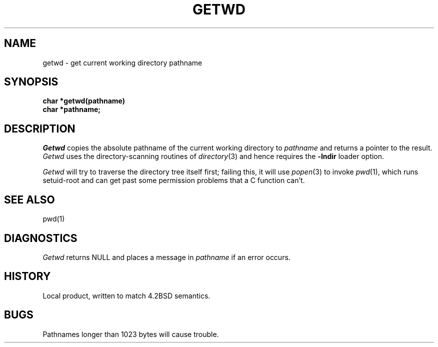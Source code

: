 .TH GETWD 3 local
.DA 4 July 1984
.SH NAME
getwd \- get current working directory pathname
.SH SYNOPSIS
.B char *getwd(pathname)
.br
.B char *pathname;
.SH DESCRIPTION
.I Getwd
copies the absolute pathname of the current working directory to
.I pathname
and returns a pointer to the result.
.I Getwd
uses the directory-scanning routines of
.IR directory (3)
and hence requires the
.B \-lndir
loader option.
.PP
.I Getwd
will try to traverse the directory tree itself first;
failing this, it will use
.IR popen (3)
to invoke
.IR pwd (1),
which runs setuid-root and can get past some permission problems
that a C function can't.
.SH SEE ALSO
pwd(1)
.SH DIAGNOSTICS
.I Getwd
returns NULL and places a message in
.I pathname
if an error occurs.
.SH HISTORY
Local product, written to match 4.2BSD semantics.
.SH BUGS
Pathnames longer than 1023 bytes will cause trouble.

